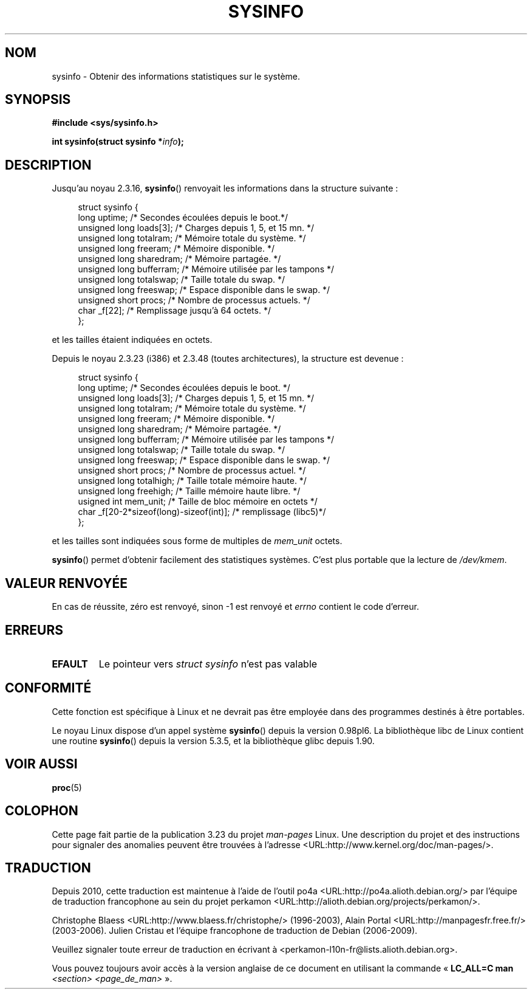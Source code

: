 .\" -*- nroff -*-
.\"
.\" Copyright (C) 1993 by Dan Miner (dminer@nyx.cs.du.edu)
.\"
.\"  Permission is granted to freely distribute or modify this file
.\"  for the purpose of improving Linux or its documentation efforts.
.\"  If you modify this file, please put a date stamp and HOW you
.\"  changed this file.  Thanks.   -DM
.\"
.\" Modified Sat Jul 24 12:35:12 1993 by Rik Faith <faith@cs.unc.edu>
.\" Modified Tue Oct 22 22:29:51 1996 by Eric S. Raymond <esr@thyrsus.com>
.\" Modified Mon Aug 25 16:06:11 1997 by Nicolás Lichtmaier <nick@debian.org>
.\"
.\"*******************************************************************
.\"
.\" This file was generated with po4a. Translate the source file.
.\"
.\"*******************************************************************
.TH SYSINFO 2 "15 novembre 2007" Linux "Manuel du programmeur Linux"
.SH NOM
sysinfo \- Obtenir des informations statistiques sur le système.
.SH SYNOPSIS
\fB#include <sys/sysinfo.h>\fP
.sp
\fBint sysinfo(struct sysinfo *\fP\fIinfo\fP\fB);\fP
.SH DESCRIPTION
Jusqu'au noyau 2.3.16, \fBsysinfo\fP() renvoyait les informations dans la
structure suivante\ :

.nf
.in +4n
struct sysinfo {
    long uptime;             /* Secondes écoulées depuis le boot.*/
    unsigned long loads[3];  /* Charges depuis 1, 5, et 15 mn.   */
    unsigned long totalram;  /* Mémoire totale du système.       */
    unsigned long freeram;   /* Mémoire disponible.              */
    unsigned long sharedram; /* Mémoire partagée.                */
    unsigned long bufferram; /* Mémoire utilisée par les tampons */
    unsigned long totalswap; /* Taille totale du swap.           */
    unsigned long freeswap;  /* Espace disponible dans le swap.  */
    unsigned short procs;    /* Nombre de processus actuels.     */
    char _f[22];             /* Remplissage jusqu'à 64 octets.   */
};
.in
.fi
.PP
et les tailles étaient indiquées en octets.

Depuis le noyau 2.3.23 (i386) et 2.3.48 (toutes architectures), la structure
est devenue\ :

.nf
.in +4n
struct sysinfo {
    long uptime;             /* Secondes écoulées depuis le boot.  */
    unsigned long loads[3];  /* Charges depuis 1, 5, et 15 mn.     */
    unsigned long totalram;  /* Mémoire totale du système.         */
    unsigned long freeram;   /* Mémoire disponible.                */
    unsigned long sharedram; /* Mémoire partagée.                  */
    unsigned long bufferram; /* Mémoire utilisée par les tampons   */
    unsigned long totalswap; /* Taille totale du swap.             */
    unsigned long freeswap;  /* Espace disponible dans le swap.    */
    unsigned short procs;    /* Nombre de processus actuel.        */
    unsigned long totalhigh; /* Taille totale mémoire haute.       */
    unsigned long freehigh;  /* Taille mémoire haute libre.        */
    usigned int mem_unit;    /* Taille de bloc mémoire en octets   */
    char _f[20\-2*sizeof(long)\-sizeof(int)];  /* remplissage (libc5)*/
};
.in
.fi
.PP
et les tailles sont indiquées sous forme de multiples de \fImem_unit\fP octets.

\fBsysinfo\fP() permet d'obtenir facilement des statistiques systèmes. C'est
plus portable que la lecture de \fI/dev/kmem\fP.
.SH "VALEUR RENVOYÉE"
En cas de réussite, zéro est renvoyé, sinon \-1 est renvoyé et \fIerrno\fP
contient le code d'erreur.
.SH ERREURS
.TP 
\fBEFAULT\fP
Le pointeur vers \fIstruct\ sysinfo\fP n'est pas valable
.SH CONFORMITÉ
Cette fonction est spécifique à Linux et ne devrait pas être employée dans
des programmes destinés à être portables.
.sp
Le noyau Linux dispose d'un appel système \fBsysinfo\fP() depuis la version
0.98pl6. La bibliothèque libc de Linux contient une routine \fBsysinfo\fP()
depuis la version 5.3.5, et la bibliothèque glibc depuis 1.90.
.SH "VOIR AUSSI"
\fBproc\fP(5)
.SH COLOPHON
Cette page fait partie de la publication 3.23 du projet \fIman\-pages\fP
Linux. Une description du projet et des instructions pour signaler des
anomalies peuvent être trouvées à l'adresse
<URL:http://www.kernel.org/doc/man\-pages/>.
.SH TRADUCTION
Depuis 2010, cette traduction est maintenue à l'aide de l'outil
po4a <URL:http://po4a.alioth.debian.org/> par l'équipe de
traduction francophone au sein du projet perkamon
<URL:http://alioth.debian.org/projects/perkamon/>.
.PP
Christophe Blaess <URL:http://www.blaess.fr/christophe/> (1996-2003),
Alain Portal <URL:http://manpagesfr.free.fr/> (2003-2006).
Julien Cristau et l'équipe francophone de traduction de Debian\ (2006-2009).
.PP
Veuillez signaler toute erreur de traduction en écrivant à
<perkamon\-l10n\-fr@lists.alioth.debian.org>.
.PP
Vous pouvez toujours avoir accès à la version anglaise de ce document en
utilisant la commande
«\ \fBLC_ALL=C\ man\fR \fI<section>\fR\ \fI<page_de_man>\fR\ ».
